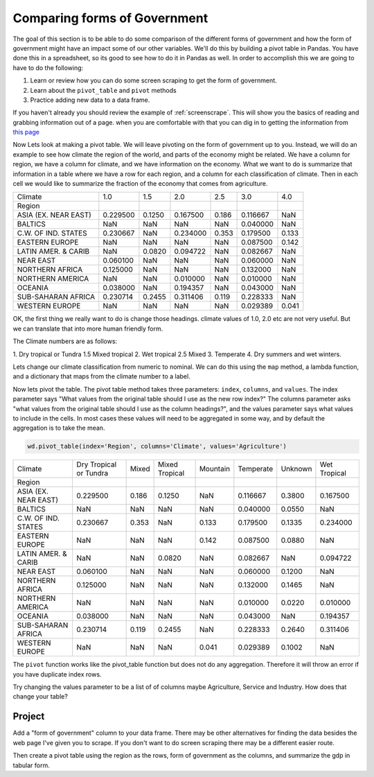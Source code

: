 Comparing forms of Government
=============================

The goal of this section is to be able to do some comparison of the different forms of government and how the form of government might have an impact some of our other variables.  We'll do this by building a pivot table in Pandas.  You have done this in a spreadsheet, so its good to see how to do it in Pandas as well.  In order to accomplish this we are going to have to do the following:

1. Learn or review how you can do some screen scraping to get the form of government.
2. Learn about the ``pivot_table`` and ``pivot`` methods
3. Practice adding new data to a data frame.

If you haven't already you should review the example of :ref:`screenscrape`. This will show you the basics of reading and grabbing information out of a page.  when you are comfortable with that you can dig in to getting the information from `this page <../../_static/government_type.html>`_

Now Lets look at making a pivot table.  We will leave pivoting on the form of government up to you.  Instead, we will do an example to see how climate the region of the world, and parts of the economy might be related.  We have a column for region, we have a column for climate, and we have information on the economy.  What we want to do is summarize that information in a table where we have a row for each region, and a column for each classification of climate.  Then in each cell we would like to summarize the fraction of the economy that comes from agriculture.

.. csv-table::

    Climate,1.0,1.5,2.0,2.5,3.0,4.0
    Region,,,,,,
    ASIA (EX. NEAR EAST),0.229500,0.1250,0.167500,0.186,0.116667,NaN
    BALTICS,NaN,NaN,NaN,NaN,0.040000,NaN
    C.W. OF IND. STATES,0.230667,NaN,0.234000,0.353,0.179500,0.133
    EASTERN EUROPE,NaN,NaN,NaN,NaN,0.087500,0.142
    LATIN AMER. & CARIB,NaN,0.0820,0.094722,NaN,0.082667,NaN
    NEAR EAST,0.060100,NaN,NaN,NaN,0.060000,NaN
    NORTHERN AFRICA,0.125000,NaN,NaN,NaN,0.132000,NaN
    NORTHERN AMERICA,NaN,NaN,0.010000,NaN,0.010000,NaN
    OCEANIA,0.038000,NaN,0.194357,NaN,0.043000,NaN
    SUB-SAHARAN AFRICA,0.230714,0.2455,0.311406,0.119,0.228333,NaN
    WESTERN EUROPE,NaN,NaN,NaN,NaN,0.029389,0.041

OK, the first thing we really want to do is change those headings.  climate values of 1.0, 2.0 etc are not very useful. But we can translate that into more human friendly form.

The Climate numbers are as follows:

1. Dry tropical or Tundra
1.5 Mixed tropical
2. Wet tropical
2.5 Mixed
3. Temperate
4. Dry summers and wet winters.

Lets change our climate classification from numeric to nominal.  We can do this using the ``map`` method, a lambda function, and a dictionary that maps from the climate number to a label.

Now lets pivot the table.  The pivot table method takes three parameters: ``index``, ``columns``, and ``values``. The index parameter says "What values from the original table should I use as the new row index?"  The columns parameter asks "what values from the original table should I use as the column headings?", and the values parameter says what values to include in the cells.  In most cases these values will need to be aggregated in some way, and by default the aggregation is to take the mean.

.. code:: ipython3

    wd.pivot_table(index='Region', columns='Climate', values='Agriculture')

.. csv-table::

    Climate,Dry Tropical or Tundra,Mixed,Mixed Tropical,Mountain,Temperate,Unknown,Wet Tropical
    Region,,,,,,,
    ASIA (EX. NEAR EAST),0.229500,0.186,0.1250,NaN,0.116667,0.3800,0.167500
    BALTICS,NaN,NaN,NaN,NaN,0.040000,0.0550,NaN
    C.W. OF IND. STATES,0.230667,0.353,NaN,0.133,0.179500,0.1335,0.234000
    EASTERN EUROPE,NaN,NaN,NaN,0.142,0.087500,0.0880,NaN
    LATIN AMER. & CARIB,NaN,NaN,0.0820,NaN,0.082667,NaN,0.094722
    NEAR EAST,0.060100,NaN,NaN,NaN,0.060000,0.1200,NaN
    NORTHERN AFRICA,0.125000,NaN,NaN,NaN,0.132000,0.1465,NaN
    NORTHERN AMERICA,NaN,NaN,NaN,NaN,0.010000,0.0220,0.010000
    OCEANIA,0.038000,NaN,NaN,NaN,0.043000,NaN,0.194357
    SUB-SAHARAN AFRICA,0.230714,0.119,0.2455,NaN,0.228333,0.2640,0.311406
    WESTERN EUROPE,NaN,NaN,NaN,0.041,0.029389,0.1002,NaN

The ``pivot`` function works like the pivot_table function but does not do any aggregation.  Therefore it will throw an error if you have duplicate index rows.

Try changing the values parameter to be a list of of columns maybe Agriculture, Service and Industry.  How does that change your table?

Project
-------

Add a "form of government" column to your data frame.  There may be other alternatives for finding the data besides the web page I've given you to scrape.  If you don't want to do screen scraping there may be a different easier route.

Then create a pivot table using the region as the rows, form of government as the columns, and summarize the gdp in tabular form.


